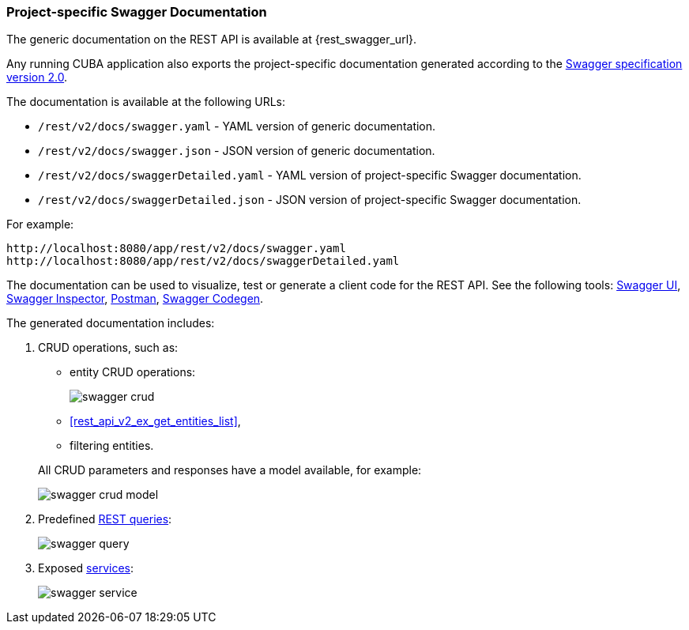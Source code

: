 :sourcesdir: ../../../source

[[rest_swagger]]
=== Project-specific Swagger Documentation

The generic documentation on the REST API is available at {rest_swagger_url}.

Any running CUBA application also exports the project-specific documentation generated according to the https://swagger.io/docs/specification/2-0/basic-structure/[Swagger specification version 2.0].

The documentation is available at the following URLs:

* `/rest/v2/docs/swagger.yaml` - YAML version of generic documentation.
* `/rest/v2/docs/swagger.json` - JSON version of generic documentation.
* `/rest/v2/docs/swaggerDetailed.yaml` - YAML version of project-specific Swagger documentation.
* `/rest/v2/docs/swaggerDetailed.json` - JSON version of project-specific Swagger documentation.

For example:

[source, plain]
----
http://localhost:8080/app/rest/v2/docs/swagger.yaml
http://localhost:8080/app/rest/v2/docs/swaggerDetailed.yaml
----

The documentation can be used to visualize, test or generate a client code for the REST API. See the following tools: https://swagger.io/swagger-ui/[Swagger UI], https://swagger.io/swagger-inspector/[Swagger Inspector], https://www.getpostman.com/[Postman], https://swagger.io/swagger-codegen/[Swagger Codegen].

The generated documentation includes:

. CRUD operations, such as:
+
--
** entity CRUD operations:
+
image::swagger_crud.png[align="center"]

** <<rest_api_v2_ex_get_entities_list,>>,

** filtering entities.

All CRUD parameters and responses have a model available, for example:

image::swagger_crud_model.png[align="center"]

--

. Predefined <<rest_api_v2_queries_config,REST queries>>:
+
image::swagger_query.png[align="center"]

. Exposed <<rest_api_v2_services_config,services>>:
+
image::swagger_service.png[align="center"]

